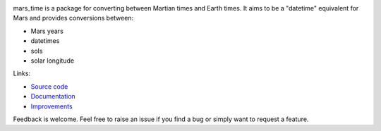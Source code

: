.. image:: https://github.com/kconnour/mars_time/workflows/CI/badge.svg?branch=master
     :target: https://github.com/kconnour/mars_time/actions?workflow=CI
     :alt: CI Status

mars_time is a package for converting between Martian times and Earth times. It aims to be a "datetime" equivalent for
Mars and provides conversions between:

* Mars years
* datetimes
* sols
* solar longitude

Links:

* `Source code <https://github.com/kconnour/mars_time/>`_
* `Documentation <https://kconnour.github.io/mars_time/>`_
* `Improvements <https://github.com/kconnour/mars_time/issues/>`_

Feedback is welcome. Feel free to raise an issue if you find a bug or simply want to request a feature.
